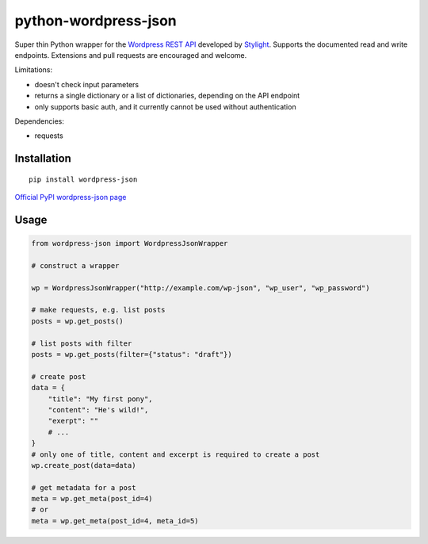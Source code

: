 python-wordpress-json
---------------------

Super thin Python wrapper for the `Wordpress REST API <http://wp-api.org/>`_ developed by
`Stylight <http://www.stylight.de/>`_. Supports the documented read and write endpoints. Extensions and pull requests are encouraged and welcome.

Limitations:

* doesn't check input parameters
* returns a single dictionary or a list of dictionaries, depending on the API endpoint
* only supports basic auth, and it currently cannot be used without authentication

Dependencies:

* requests

Installation
============

::

    pip install wordpress-json

`Official PyPI wordpress-json page <https://pypi.python.org/pypi/wordpress-json/>`_

Usage
============

.. code-block:: python

    from wordpress-json import WordpressJsonWrapper

    # construct a wrapper

    wp = WordpressJsonWrapper("http://example.com/wp-json", "wp_user", "wp_password")

    # make requests, e.g. list posts
    posts = wp.get_posts()

    # list posts with filter
    posts = wp.get_posts(filter={"status": "draft"})

    # create post
    data = {
        "title": "My first pony",
        "content": "He's wild!",
        "exerpt": ""
        # ...
    }
    # only one of title, content and excerpt is required to create a post
    wp.create_post(data=data)

    # get metadata for a post
    meta = wp.get_meta(post_id=4)
    # or
    meta = wp.get_meta(post_id=4, meta_id=5)

